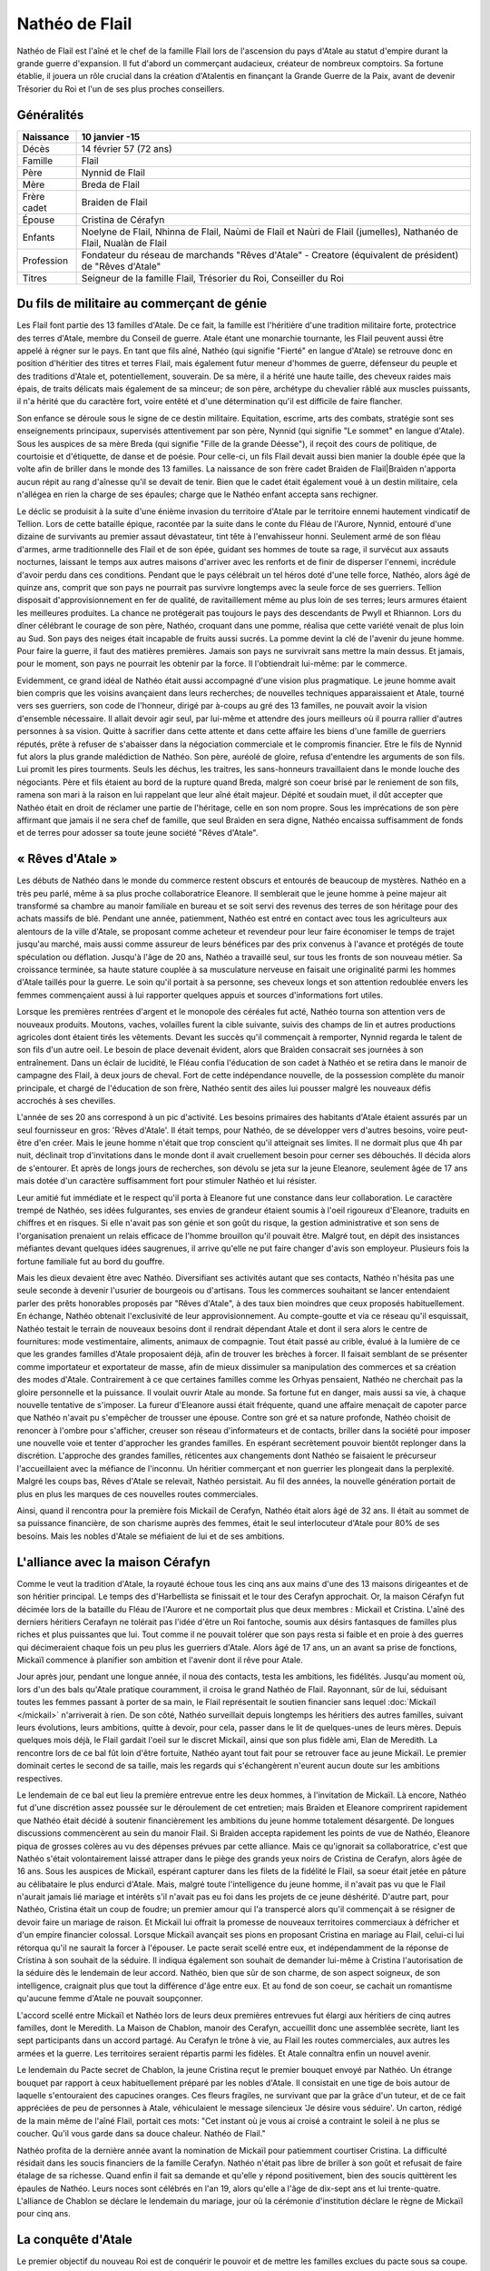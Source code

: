 Nathéo de Flail
===============

Nathéo de Flail est l'aîné et le chef de la famille Flail lors de l'ascension du pays d'Atale au statut d'empire durant la grande guerre d'expansion. 
Il fut d'abord un commerçant audacieux, créateur de nombreux comptoirs. Sa fortune établie, il jouera un rôle crucial dans la création d'Atalentis en finançant la Grande Guerre de la Paix, avant de devenir Trésorier du Roi et l'un de ses plus proches conseillers.

Généralités
-----------

+-------------+--------------------------------------------------------------------------------------------------------------------+
| Naissance   | 10 janvier -15                                                                                                     |
+=============+====================================================================================================================+
| Décès       | 14 février 57 (72 ans)                                                                                             |
+-------------+--------------------------------------------------------------------------------------------------------------------+
| Famille     | Flail                                                                                                              |
+-------------+--------------------------------------------------------------------------------------------------------------------+
| Père        | Nynnid de Flail                                                                                                    |
+-------------+--------------------------------------------------------------------------------------------------------------------+
| Mère        | Breda de Flail                                                                                                     |
+-------------+--------------------------------------------------------------------------------------------------------------------+
| Frère cadet | Braiden de Flail                                                                                                   |
+-------------+--------------------------------------------------------------------------------------------------------------------+
| Épouse      | Cristina de Cérafyn                                                                                                |
+-------------+--------------------------------------------------------------------------------------------------------------------+
| Enfants     | Noelyne de Flail, Nhinna de Flail, Naùmi de Flail et Naùri de Flail (jumelles), Nathanéo de Flail, Nualàn de Flail |
+-------------+--------------------------------------------------------------------------------------------------------------------+
| Profession  | Fondateur du réseau de marchands "Rêves d'Atale" - Creatore (équivalent de président) de "Rêves d'Atale"           |
+-------------+--------------------------------------------------------------------------------------------------------------------+
| Titres      | Seigneur de la famille Flail, Trésorier du Roi, Conseiller du Roi                                                  |
+-------------+--------------------------------------------------------------------------------------------------------------------+

Du fils de militaire au commerçant de génie
-------------------------------------------

Les Flail font partie des 13 familles d'Atale. De ce fait, la famille est l'héritière d'une tradition militaire forte, protectrice des terres d'Atale, membre du Conseil de guerre. Atale étant une monarchie tournante, les Flail peuvent aussi être appelé à régner sur le pays.
En tant que fils aîné, Nathéo (qui signifie "Fierté" en langue d'Atale) se retrouve donc en position d'héritier des titres et terres Flail, mais également futur meneur d'hommes de guerre, défenseur du peuple et des traditions d'Atale et, potentiellement, souverain.
De sa mère, il a hérité une haute taille, des cheveux raides mais épais, de traits délicats mais également de sa minceur; de son père, archétype du chevalier râblé aux muscles puissants, il n'a hérité que du caractère fort, voire entêté et d'une détermination qu'il est difficile de faire flancher.

Son enfance se déroule sous le signe de ce destin militaire. Equitation, escrime, arts des combats, stratégie sont ses enseignements principaux, supervisés attentivement par son père, Nynnid (qui signifie "Le sommet" en langue d'Atale). Sous les auspices de sa mère Breda (qui signifie "Fille de la grande Déesse"), il reçoit des cours de politique, de courtoisie et d'étiquette, de danse et de poésie. Pour celle-ci, un fils Flail devait aussi bien manier la double épée que la volte afin de briller dans le monde des 13 familles.
La naissance de son frère cadet Braìden de Flail|Braìden n'apporta aucun répit au rang d'aînesse qu'il se devait de tenir. Bien que le cadet était également voué à un destin militaire, cela n'allégea en rien la charge de ses épaules; charge que le Nathéo enfant accepta sans rechigner.

Le déclic se produisit à la suite d'une énième invasion du territoire d'Atale par le territoire ennemi hautement vindicatif de Tellion.
Lors de cette bataille épique, racontée par la suite dans le conte du Fléau de l'Aurore, Nynnid, entouré d'une dizaine de survivants au premier assaut dévastateur, tint tête à l'envahisseur honni. Seulement armé de son fléau d'armes, arme traditionnelle des Flail et de son épée, guidant ses hommes de toute sa rage, il survécut aux assauts nocturnes, laissant le temps aux autres maisons d'arriver avec les renforts et de finir de disperser l'ennemi, incrédule d'avoir perdu dans ces conditions.
Pendant que le pays célébrait un tel héros doté d'une telle force, Nathéo, alors âgé de quinze ans, comprit que son pays ne pourrait pas survivre longtemps avec la seule force de ses guerriers. Tellion disposait d'approvisionnement en fer de qualité, de ravitaillement même au plus loin de ses terres; leurs armures étaient les meilleures produites. La chance ne protégerait pas toujours le pays des descendants de Pwyll et Rhiannon.
Lors du dîner célébrant le courage de son père, Nathéo, croquant dans une pomme, réalisa que cette variété venait de plus loin au Sud. Son pays des neiges était incapable de fruits aussi sucrés. La pomme devint la clé de l'avenir du jeune homme. Pour faire la guerre, il faut des matières premières. Jamais son pays ne survivrait sans mettre la main dessus. Et jamais, pour le moment, son pays ne pourrait les obtenir par la force.
Il l'obtiendrait lui-même: par le commerce.

Evidemment, ce grand idéal de Nathéo était aussi accompagné d'une vision plus pragmatique.
Le jeune homme avait bien compris que les voisins avançaient dans leurs recherches; de nouvelles techniques apparaissaient et Atale, tourné vers ses guerriers, son code de l'honneur, dirigé par à-coups au gré des 13 familles, ne pouvait avoir la vision d'ensemble nécessaire. Il allait devoir agir seul, par lui-même et attendre des jours meilleurs où il pourra rallier d'autres personnes à sa vision. Quitte à sacrifier dans cette attente et dans cette affaire les biens d'une famille de guerriers réputés, prête à refuser de s'abaisser dans la négociation commerciale et le compromis financier.
Etre le fils de Nynnid fut alors la plus grande malédiction de Nathéo. Son père, auréolé de gloire, refusa d'entendre les arguments de son fils. Lui promit les pires tourments. Seuls les déchus, les traitres, les sans-honneurs travaillaient dans le monde louche des négociants. Père et fils étaient au bord de la rupture quand Breda, malgré son coeur brisé par le reniement de son fils, ramena son mari à la raison en lui rappelant que leur aîné était majeur. Dépité et soudain muet, il dût accepter que Nathéo était en droit de réclamer une partie de l'héritage, celle en son nom propre. Sous les imprécations de son père affirmant que jamais il ne sera chef de famille, que seul Braìden en sera digne, Nathéo encaissa suffisamment de fonds et de terres pour adosser sa toute jeune société "Rêves d'Atale".

« Rêves d'Atale »
-----------------

Les débuts de Nathéo dans le monde du commerce restent obscurs et entourés de beaucoup de mystères. Nathéo en a très peu parlé, même à sa plus proche collaboratrice Eleanore. Il semblerait que le jeune homme à peine majeur ait transformé sa chambre au manoir familiale en bureau et se soit servi des revenus des terres de son héritage pour des achats massifs de blé. Pendant une année, patiemment, Nathéo est entré en contact avec tous les agriculteurs aux alentours de la ville d'Atale, se proposant comme acheteur et revendeur pour leur faire économiser le temps de trajet jusqu'au marché, mais aussi comme assureur de leurs bénéfices par des prix convenus à l'avance et protégés de toute spéculation ou déflation.
Jusqu'à l'âge de 20 ans, Nathéo a travaillé seul, sur tous les fronts de son nouveau métier. Sa croissance terminée, sa haute stature couplée à sa musculature nerveuse en faisait une originalité parmi les hommes d'Atale taillés pour la guerre. Le soin qu'il portait à sa personne, ses cheveux longs et son attention redoublée envers les femmes commençaient aussi à lui rapporter quelques appuis et sources d'informations fort utiles.

Lorsque les premières rentrées d'argent et le monopole des céréales fut acté, Nathéo tourna son attention vers de nouveaux produits. Moutons, vaches, volailles furent la cible suivante, suivis des champs de lin et autres productions agricoles dont étaient tirés les vêtements.
Devant les succès qu'il commençait à remporter, Nynnid regarda le talent de son fils d'un autre oeil. Le besoin de place devenait évident, alors que Braìden consacrait ses journées à son entraînement. Dans un éclair de lucidité, le Fléau confia l'éducation de son cadet à Nathéo et se retira dans le manoir de campagne des Flail, à deux jours de cheval.
Fort de cette indépendance nouvelle, de la possession complète du manoir principale, et chargé de l'éducation de son frère, Nathéo sentit des ailes lui pousser malgré les nouveaux défis accrochés à ses chevilles.

L'année de ses 20 ans correspond à un pic d'activité. Les besoins primaires des habitants d'Atale étaient assurés par un seul fournisseur en gros: 'Rêves d'Atale'. Il était temps, pour Nathéo, de se développer vers d'autres besoins, voire peut-être d'en créer.
Mais le jeune homme n'était que trop conscient qu'il atteignait ses limites. Il ne dormait plus que 4h par nuit, déclinait trop d'invitations dans le monde dont il avait cruellement besoin pour cerner ses débouchés. Il décida alors de s'entourer. Et après de longs jours de recherches, son dévolu se jeta sur la jeune Eleanore, seulement âgée de 17 ans mais dotée d'un caractère suffisamment fort pour stimuler Nathéo et lui résister.

Leur amitié fut immédiate et le respect qu'il porta à Eleanore fut une constance dans leur collaboration. Le caractère trempé de Nathéo, ses idées fulgurantes, ses envies de grandeur étaient soumis à l'oeil rigoureux d'Eleanore, traduits en chiffres et en risques. Si elle n'avait pas son génie et son goût du risque, la gestion administrative et son sens de l'organisation prenaient un relais efficace de l'homme brouillon qu'il pouvait être. Malgré tout, en dépit des insistances méfiantes devant quelques idées saugrenues, il arrive qu'elle ne put faire changer d'avis son employeur. Plusieurs fois la fortune familiale fut au bord du gouffre.

Mais les dieux devaient être avec Nathéo.
Diversifiant ses activités autant que ses contacts, Nathéo n'hésita pas une seule seconde à devenir l'usurier de bourgeois ou d'artisans. Tous les commerces souhaitant se lancer entendaient parler des prêts honorables proposés par "Rêves d'Atale", à des taux bien moindres que ceux proposés habituellement. En échange, Nathéo obtenait l'exclusivité de leur approvisionnement. Au compte-goutte et via ce réseau qu'il esquissait, Nathéo testait le terrain de nouveaux besoins dont il rendrait dépendant Atale et dont il sera alors le centre de fournitures: mode vestimentaire, aliments, animaux de compagnie. Tout était passé au crible, évalué à la lumière de ce que les grandes familles d'Atale proposaient déjà, afin de trouver les brèches à forcer. Il faisait semblant de se présenter comme importateur et exportateur de masse, afin de mieux dissimuler sa manipulation des commerces et sa création des modes d'Atale. Contrairement à ce que certaines familles comme les Orhyas pensaient, Nathéo ne cherchait pas la gloire personnelle et la puissance. Il voulait ouvrir Atale au monde. Sa fortune fut en danger, mais aussi sa vie, à chaque nouvelle tentative de s'imposer. La fureur d'Eleanore aussi était fréquente, quand une affaire menaçait de capoter parce que Nathéo n'avait pu s'empêcher de trousser une épouse. 
Contre son gré et sa nature profonde, Nathéo choisit de renoncer à l'ombre pour s'afficher, creuser son réseau d'informateurs et de contacts, briller dans la société pour imposer une nouvelle voie et tenter d'approcher les grandes familles. En espérant secrètement pouvoir bientôt replonger dans la discrétion. L'approche des grandes familles, réticentes aux changements dont Nathéo se faisaient le précurseur l'accueillaient avec la méfiance de l'inconnu. Un héritier commerçant et non guerrier les plongeait dans la perplexité. Malgré les coups bas, Rêves d'Atale se relevait, Nathéo persistait. Au fil des années, la nouvelle génération portait de plus en plus les marques de ces nouvelles routes commerciales.

Ainsi, quand il rencontra pour la première fois Mickaïl de Cerafyn, Nathéo était alors âgé de 32 ans. Il était au sommet de sa puissance financière, de son charisme auprès des femmes, était le seul interlocuteur d'Atale pour 80% de ses besoins. Mais les nobles d'Atale se méfiaient de lui et de ses ambitions.

L'alliance avec la maison Cérafyn
---------------------------------

Comme le veut la tradition d'Atale, la royauté échoue tous les cinq ans aux mains d'une des 13 maisons dirigeantes et de son héritier principal. 
Le temps des d'Harbellista se finissait et le tour des Cerafyn approchait. Or, la maison Cérafyn fut décimée lors de la bataille du Fléau de l'Aurore et ne comportait plus que deux membres : Mickaïl et Cristina. 
L'aîné des derniers héritiers Cerafayn ne tolérait pas l'idée d'être un Roi fantoche, soumis aux désirs fantasques de familles plus riches et plus puissantes que lui. Tout comme il ne pouvait tolérer que son pays resta si faible et en proie à des guerres qui décimeraient chaque fois un peu plus les guerriers d'Atale. Alors âgé de 17 ans, un an avant sa prise de fonctions, Mickaïl commence à planifier son ambition et l'avenir dont il rêve pour Atale.

Jour après jour, pendant une longue année, il noua des contacts, testa les ambitions, les fidélités. Jusqu'au moment où, lors d'un des bals qu'Atale pratique couramment, il croisa le grand Nathéo de Flail. Rayonnant, sûr de lui, séduisant toutes les femmes passant à porter de sa main, le Flail représentait le soutien financier sans lequel :doc:`Mickaïl </mickail>` n'arriverait à rien. De son côté, Nathéo surveillait depuis longtemps les héritiers des autres familles, suivant leurs évolutions, leurs ambitions, quitte à devoir, pour cela, passer dans le lit de quelques-unes de leurs mères. Depuis quelques mois déjà, le Flail gardait l'oeil sur le discret Mickaïl, ainsi que son plus fidèle ami, Elan de Meredith.
La rencontre lors de ce bal fût loin d'être fortuite, Nathéo ayant tout fait pour se retrouver face au jeune Mickaïl. Le premier dominait certes le second de sa taille, mais les regards qui s'échangèrent n'eurent aucun doute sur les ambitions respectives.

Le lendemain de ce bal eut lieu la première entrevue entre les deux hommes, à l'invitation de Mickaïl. Là encore, Nathéo fut d'une discrétion assez poussée sur le déroulement de cet entretien; mais Braìden et Eleanore comprirent rapidement que Nathéo était décidé à soutenir financièrement les ambitions du jeune homme totalement désargenté. De longues discussions commencèrent au sein du manoir Flail. Si Braìden accepta rapidement les points de vue de Nathéo, Eleanore piqua de grosses colères au vu des dépenses prévues par cette alliance.
Mais ce qu'ignorait sa collaboratrice, c'est que Nathéo s'était volontairement laissé attraper dans le piège des grands yeux noirs de Cristina de Cerafyn, alors âgée de 16 ans. Sous les auspices de Mickaïl, espérant capturer dans les filets de la fidélité le Flail, sa soeur était jetée en pâture au célibataire le plus endurci d'Atale. Mais, malgré toute l'intelligence du jeune homme, il n'avait pas vu que le Flail n'aurait jamais lié mariage et intérêts s'il n'avait pas eu foi dans les projets de ce jeune déshérité. D'autre part, pour Nathéo, Cristina était un coup de foudre; un premier amour qui l'a transpercé alors qu'il commençait à se résigner de devoir faire un mariage de raison. Et Mickaïl lui offrait la promesse de nouveaux territoires commerciaux à défricher et d'un empire financier colossal.
Lorsque Mickaïl avançait ses pions en proposant Cristina en mariage au Flail, celui-ci lui rétorqua qu'il ne saurait la forcer à l'épouser. Le pacte serait scellé entre eux, et indépendamment de la réponse de Cristina à son souhait de la séduire. Il indiqua également son souhait de demander lui-même à Cristina l'autorisation de la séduire dès le lendemain de leur accord. Nathéo, bien que sûr de son charme, de son aspect soigneux, de son intelligence, craignait plus que tout la différence d'âge entre eux. Et au fond de son coeur, se cachait un romantisme qu'aucune femme d'Atale ne pouvait soupçonner.

L'accord scellé entre Mickaïl et Nathéo lors de leurs deux premières entrevues fut élargi aux héritiers de cinq autres familles, dont le Meredith.
La Maison de Chablon, manoir des Cerafyn, accueillit donc une assemblée secrète, liant les sept participants dans un accord partagé. Au Cerafyn le trône à vie, au Flail les routes commerciales, aux autres les armées et la guerre. Les territoires seraient répartis parmi les fidèles. Et Atale connaîtra enfin un nouvel avenir.

Le lendemain du Pacte secret de Chablon, la jeune Cristina reçut le premier bouquet envoyé par Nathéo. Un étrange bouquet par rapport à ceux habituellement préparé par les nobles d'Atale. Il consistait en une tige de bois autour de laquelle s'entouraient des capucines oranges. Ces fleurs fragiles, ne survivant que par la grâce d'un tuteur, et de ce fait appréciées de peu de personnes à Atale, véhiculaient le message silencieux 'Je désire vous séduire'. Un carton, rédigé de la main même de l'aîné Flail, portait ces mots:
"Cet instant où je vous ai croisé a contraint le soleil à ne plus se coucher.
Qu'il vous garde dans sa douce chaleur.
Nathéo de Flail."

Nathéo profita de la dernière année avant la nomination de Mickaïl pour patiemment courtiser Cristina. La difficulté résidait dans les soucis financiers de la famille Cerafyn. Nathéo n'était pas libre de briller à son goût et refusait de faire étalage de sa richesse. 
Quand enfin il fait sa demande et qu'elle y répond positivement, bien des soucis quittèrent les épaules de Nathéo.
Leurs noces sont célébrés en l'an 19, alors qu'elle a l'âge de dix-sept ans et lui trente-quatre.
L'alliance de Chablon se déclare le lendemain du mariage, jour où la cérémonie d'institution déclare le règne de Mickaïl pour cinq ans.

La conquête d'Atale
-------------------

Le premier objectif du nouveau Roi est de conquérir le pouvoir et de mettre les familles exclues du pacte sous sa coupe.
Au lieu d'affronter directement ses opposants, le Roi préfère passer par le Peuple. Pour acquérir l'amour de son peuple, celui-ci doit se sentir en sécurité, protégé et correctement approvisionné. C'est là que la fortune de Nathéo fut nécessaire au jeune Roi.

Adossé à ses comptoirs, Nathéo fit entrer massivement des métaux nécessaires aux forges pour les armes; des chevaux pour les cavaliers, arrosa les toutes jeunes écuries royales de foin et de paille; du cuir pour les tenues des soldats. Les besoins de discrétion de ces opérations contraignirent le Flail et ses hommes à beaucoup travailler de nuit, mais surtout à mettre de nouveau la fortune Flail en péril. Une nouvelle colère d'Eleanore aboutit à l'association du Flail et de sa gérante dans cette opération.
De même, il ouvrit en grand les vannes de ses importations, attirant l'attention sur ce qu'il déversa à l'attention du peuple d'Atale. Étoffes, nouveautés alimentaires, des partenariats re-négociés. Nathéo joua toutes ses possessions, non sans s'attirer les foudres paternels quand celui-ci apprit que même le manoir de campagne avait été hypothéqué au nom de Nathéo. 
Bien entendu, Nathéo ne consentit pas à tous ses sacrifices sans quelques assurances, et notamment des monopoles commerciaux qu'il a soigneusement choisi, dont les conditions d'implantation de nouveaux comptoirs sur des terres pour l'instant encore loin d'être conquises.
Durant cette dure année, la seule bonne nouvelle du commerçant vint de sa femme. Rayonnante et à peine âgée de 18 ans, elle lui annonça sa grossesse. Un rêve de Nathéo s'accomplissait: fonder sa famille. Événement qui redoubla sa volonté. Pour ne pas inquiéter Cristina et que la grossesse se passe au mieux, il l'entoura de soins, d'attentions, tout en minimisant les dépenses réelles.

La conquête d'Atale vue par Nathéo est un moment extrêmement douloureux. En effet, le Roi passe des réformes qui déplaisent énormément aux traditionalistes d'Atale. Tout d'abord, il lance la conquête du Royaume voisin Tellion qui depuis longtemps était leur agresseur et dans un effet de surprise totale, équipé discrètement par les comptoirs de Nathéo de Flail, le jeune Roi gagne sa guerre et soumet cet ennemi de toujours. Son influence augmente et lorsque celui-ci lance un putsch pacifique sur son accession au trône à vie, il dispose d'un peuple qui ne souffre plus des attaques incessantes de l'Est. La motion passe et Mickaïl devient le Roi absolu d'Atale.
La Nuit des Égorgés est alors déclenchée par les opposants au nouveau régime, une nuit sanglante où l'ensemble des forces nobles contre Mickaïl tente d'assassiner le jeune souverain. Même si cette rébellion fut un échec, de nombreuses vies fut perdues ce jour-là dont celle de Braìden, assombrissant les jours heureux de la nouvelle réussite. Toutes les familles furent frappées par ces deuils difficiles et l'enterrement de Braìden ne fit pas exception. Le ciel était bas, orageux; un vent glacial soufflait. Toutes les conditions étaient réunies pour frapper l'esprit de Nathéo par l'ampleur de sa perte. Son esprit libre et libertin rejetant de toutes ses forces toute forme de divinité ou de destin enterra son cadet dans le carré du vieux manoir en présence de prêtres de Pwyll, appelant la protection du dieu tutélaire sur l'esprit de son frère. Nathéo fit aussi placer une magnifique statue de marbre représentant le défunt, afin que ses futurs enfants connaissent au moins le visage de leur oncle.

La tentative de soulèvement écrasée, son beau-frère impulse alors le renouveau du pays. Le Conseil du Roi se met en place; Elan de Meredith prend sa place de garde du corps et de conseiller militaire, le fils Orhyas fidèle au Roi en tant que conseiller mage et diplomatique, Nathéo en tant que conseiller financier, commercial et scientifique. Sa fortune est officiellement adossée au Royaume le temps que le Roi le rembourse et accumule suffisamment de richesses pour s'émanciper.
Prudent, c'est aussi à cette époque que Nathéo rappelle les modalités de remboursement: les patentes exclusives commerciales. Sachant toutefois que cela ne pourrait pas durer, vu l'appétit des 13 familles, il en profite pour lancer ce qui sera appelé plus tard des enquêtes de marché et les bases de la future Banque royale.
Cette période bien que fertile fut aussi émotionnellement très dure pour le conseiller le plus âgé du Roi. Bien que sa fille aînée Noelyne était robuste et poussait sans problème notable, les parents de Nathéo lui menaient la vie dure en le rendant responsable de la mort de son frère, alors que lui-même dépassait difficilement cette culpabilité. Bien que volontairement exilés dans l'arrière-pays, ils ne manquaient jamais une occasion de souligner les choix manqués de leur aîné. La situation se dégradait à vue d'oeil et tapait si fort sur les nerfs de Nathéo qu'il était arrivé au bord de la rupture avec ses propres parents.
Tout le doigté de Cristina fit alors son oeuvre. Lors d'un déjeuner qui s'annonçait désastreux, elle avait réussi à convaincre son frère de s'imposer. Mickaïl, en pleine majesté, embrassa ouvertement son beau-frère, vanta ses mérites et surtout, déploya au-dessus des terres Flail le premier dirigeable d'Atale. Devant le silence de sa belle-famille, il remercia Nathéo pour son soutien financier et son pilotage de la section scientifique. L'étalage de puissance et de remerciements royaux suffit à rappeler la place de Nathéo au sein du royaume. Ce fût le dernier repas houleux en compagnie de ses parents qui ne tentèrent plus de rabaisser leur fils.

La guerre de la Paix
--------------------

Nathéo est le plus agés des nobles approchés par le jeune Mickaïl de Cerafyn alors que celui a à peine 18 ans. Nathéo lui, en a alors XX et est vite reconnu par le jeune Cerafyn comme étant une pierre nécessaire à la construction de son royaume. Celui-ci lui propose un mariage avec sa soeur, Cristina de Cerafyn en échange du financement d'une guerre sans précédent.

Atalentis
---------

Retour à Atale
--------------

Vie privée
----------

Nathéo
------

Fin de vie
----------
